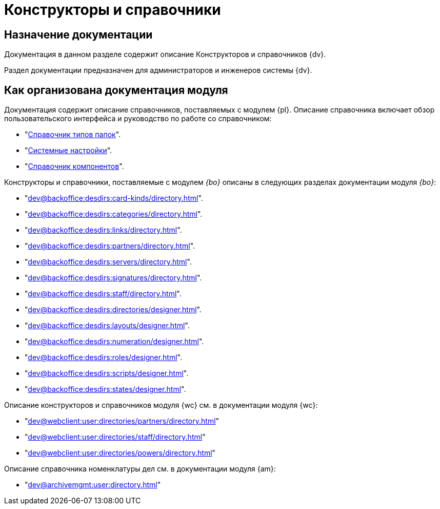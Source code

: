 = Конструкторы и справочники

[#purpose]
== Назначение документации

Документация в данном разделе содержит описание Конструкторов и справочников {dv}.

Раздел документации предназначен для администраторов и инженеров системы {dv}.

[#arrangement]
== Как организована документация модуля

Документация содержит описание справочников, поставляемых с модулем {pl}. Описание справочника включает обзор пользовательского интерфейса и руководство по работе со справочником:

* "xref:dev@platform:desdirs:foldertypes/directory.adoc[Справочник типов папок]".
* "xref:dev@platform:desdirs:systemsettings/directory.adoc[Системные настройки]".
* "xref:dev@platform:desdirs:components/directory.adoc[Справочник компонентов]".

Конструкторы и справочники, поставляемые с модулем _{bo}_ описаны в следующих разделах документации модуля _{bo}_:

* "xref:dev@backoffice:desdirs:card-kinds/directory.adoc[]".
* "xref:dev@backoffice:desdirs:categories/directory.adoc[]".
* "xref:dev@backoffice:desdirs:links/directory.adoc[]".
* "xref:dev@backoffice:desdirs:partners/directory.adoc[]".
* "xref:dev@backoffice:desdirs:servers/directory.adoc[]".
* "xref:dev@backoffice:desdirs:signatures/directory.adoc[]".
* "xref:dev@backoffice:desdirs:staff/directory.adoc[]".
* "xref:dev@backoffice:desdirs:directories/designer.adoc[]".
* "xref:dev@backoffice:desdirs:layouts/designer.adoc[]".
* "xref:dev@backoffice:desdirs:numeration/designer.adoc[]".
* "xref:dev@backoffice:desdirs:roles/designer.adoc[]".
* "xref:dev@backoffice:desdirs:scripts/designer.adoc[]".
* "xref:dev@backoffice:desdirs:states/designer.adoc[]".

.Описание конструкторов и справочников модуля {wc} см. в документации модуля {wc}:
* "xref:dev@webclient:user:directories/partners/directory.adoc[]"
* "xref:dev@webclient:user:directories/staff/directory.adoc[]"
* "xref:dev@webclient:user:directories/powers/directory.adoc[]"

.Описание справочника номенклатуры дел см. в документации модуля {am}:
* "xref:dev@archivemgmt:user:directory.adoc[]"
